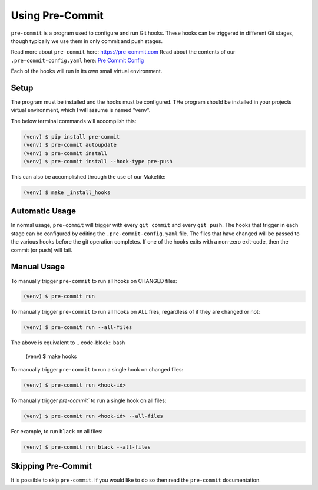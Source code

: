 Using Pre-Commit
================
``pre-commit`` is a program used to configure and run Git hooks. These hooks can be triggered in different Git stages,
though typically we use them in only commit and push stages.

Read more about ``pre-commit`` here: `<https://pre-commit.com>`_
Read about the contents of our ``.pre-commit-config.yaml`` here: `Pre Commit Config <pre_commit_config_yaml_contents.rst>`_

Each of the hooks will run in its own small virtual environment.

Setup
-----
The program must be installed and the hooks must be configured. THe program should be installed in your projects
virtual environment, which I will assume is named "venv".

The below terminal commands will accomplish this:

.. code-block:: bash

    (venv) $ pip install pre-commit
    (venv) $ pre-commit autoupdate
    (venv) $ pre-commit install
    (venv) $ pre-commit install --hook-type pre-push

This can also be accomplished through the use of our Makefile:

.. code-block:: bash

    (venv) $ make _install_hooks

Automatic Usage
---------------
In normal usage, ``pre-commit`` will trigger with every ``git commit`` and every ``git push``. The hooks that trigger
in each stage can be configured by editing the ``.pre-commit-config.yaml`` file. The files that have changed
will be passed to the various hooks before the git operation completes. If one of the hooks exits with a non-zero
exit-code, then the commit (or push) will fail.

Manual Usage
------------
To manually trigger ``pre-commit`` to run all hooks on CHANGED files:

.. code-block:: bash

    (venv) $ pre-commit run

To manually trigger ``pre-commit`` to run all hooks on ALL files, regardless of if they are changed or not:

.. code-block:: bash

    (venv) $ pre-commit run --all-files

The above is equivalent to
.. code-block:: bash

    (venv) $ make hooks

To manually trigger ``pre-commit`` to run a single hook on changed files:

.. code-block:: bash

    (venv) $ pre-commit run <hook-id>

To manually trigger `pre-commit`` to run a single hook on all files:

.. code-block:: bash

    (venv) $ pre-commit run <hook-id> --all-files

For example, to run ``black`` on all files:

.. code-block:: bash

    (venv) $ pre-commit run black --all-files

Skipping Pre-Commit
-------------------
It is possible to skip ``pre-commit``. If you would like to do so then read the ``pre-commit`` documentation.
